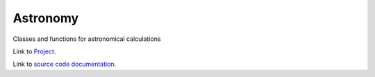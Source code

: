Astronomy
=========

Classes and functions for astronomical calculations

Link to `Project <https://github.com/SDRAST/Astronomy/>`_.

Link to `source code documentation <https://sdrast.github.io/Astronomy/>`_.
